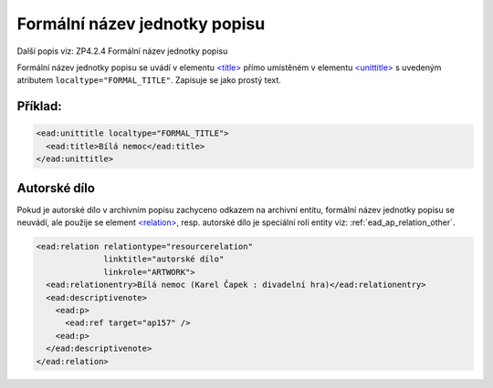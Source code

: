 .. _ead_item_types_formnazev:

===============================
Formální název jednotky popisu
===============================

Další popis viz: ZP4.2.4 Formální název jednotky popisu

Formální název jednotky popisu se uvádí v elementu `<title> <http://www.loc.gov/ead/EAD3taglib/EAD3.html#elem-title>`_
přímo umístěném v elementu `<unittitle> <http://www.loc.gov/ead/EAD3taglib/EAD3.html#elem-unittitle>`_
s uvedeným atributem ``localtype="FORMAL_TITLE"``. Zapisuje se jako prostý text.


Příklad:
===========

.. code-block:: xml

  <ead:unittitle localtype="FORMAL_TITLE">
    <ead:title>Bílá nemoc</ead:title>
  </ead:unittitle>


.. _ead_item_types_aut_dilo:

Autorské dílo
==================

Pokud je autorské dílo v archivním popisu zachyceno odkazem na archivní entitu, 
formální název jednotky popisu se neuvádí, ale použije se element 
`<relation> <http://www.loc.gov/ead/EAD3taglib/EAD3.html#elem-relation>`_, 
resp. autorské dílo je speciální rolí entity 
viz: :ref:`ead_ap_relation_other`.


.. code-block:: xml

      <ead:relation relationtype="resourcerelation" 
                    linktitle="autorské dílo" 
                    linkrole="ARTWORK">
        <ead:relationentry>Bílá nemoc (Karel Čapek : divadelní hra)</ead:relationentry>
        <ead:descriptivenote>
          <ead:p>
            <ead:ref target="ap157" />
          <ead:p>
        </ead:descriptivenote>
      </ead:relation>

